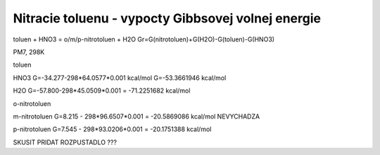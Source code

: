 Nitracie toluenu - vypocty Gibbsovej volnej energie
====================================================

toluen + HNO3 = o/m/p-nitrotoluen + H2O
Gr=G(nitrotoluen)+G(H2O)-G(toluen)-G(HNO3)

PM7, 298K

toluen


HNO3
G=-34.277-298*64.0577*0.001 kcal/mol
G=-53.3661946 kcal/mol

H2O
G=-57.800-298*45.0509*0.001 = -71.2251682 kcal/mol

o-nitrotoluen

m-nitrotoluen
G=8.215 - 298*96.6507*0.001 = -20.5869086 kcal/mol NEVYCHADZA 

p-nitrotoluen
G=7.545 - 298*93.0206*0.001 = -20.1751388 kcal/mol

SKUSIT PRIDAT ROZPUSTADLO ???